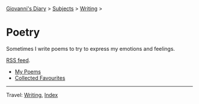 #+startup: content indent

[[file:../../index.org][Giovanni's Diary]] > [[file:../../subjects.org][Subjects]] > [[file:../writing.org][Writing]] >

* Poetry
#+INDEX: Giovanni's Diary!Writing!Poetry

Sometimes I write poems to try to express my emotions and feelings.

[[file:../../feeds/feedPoetry.rss][RSS feed]].

- [[file:poems.org][My Poems]]
- [[file:favourites/favourites.org][Collected Favourites]]
  
-----

Travel: [[file:../writing.org][Writing]], [[file:../../theindex.org][Index]] 
